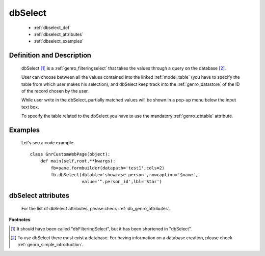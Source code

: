 .. _genro_dbselect:

========
dbSelect
========

    * :ref:`dbselect_def`
    * :ref:`dbselect_attributes`
    * :ref:`dbselect_examples`

.. _dbselect_def:

Definition and Description
==========================

    .. method:: pane.dbSelect([**kwargs])
    
    dbSelect [#]_ is a :ref:`genro_filteringselect` that takes the values through a query on the database [#]_.
    
    User can choose between all the values contained into the linked :ref:`model_table` (you have to specify the table from which user makes his selection), and dbSelect keep track into the :ref:`genro_datastore` of the ID of the record chosen by the user.
    
    While user write in the dbSelect, partially matched values will be shown in a pop-up menu below the input text box.
    
    To specify the table related to the dbSelect you have to use the mandatory :ref:`genro_dbtable` attribute.
    
.. _dbselect_examples:

Examples
========

    Let's see a code example::
    
        class GnrCustomWebPage(object):
            def main(self,root,**kwargs):
                fb=pane.formbuilder(datapath='test1',cols=2)
                fb.dbSelect(dbtable='showcase.person',rowcaption='$name',
                            value='^.person_id',lbl='Star')

.. _dbselect_attributes:

dbSelect attributes
===================

    For the list of dbSelect attributes, please check :ref:`db_genro_attributes`.

**Footnotes**

.. [#] It should have been called "dbFilteringSelect", but it has been shortened in "dbSelect".
.. [#] To use dbSelect there must exist a database. For having information on a database creation, please check :ref:`genro_simple_introduction`.
